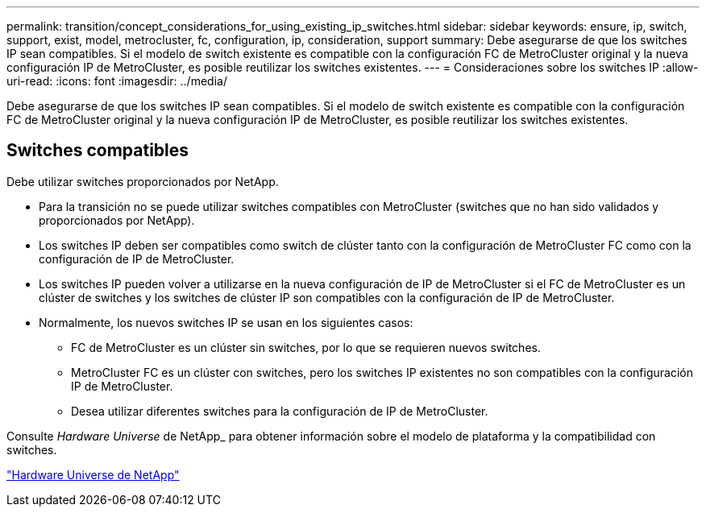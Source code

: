 ---
permalink: transition/concept_considerations_for_using_existing_ip_switches.html 
sidebar: sidebar 
keywords: ensure, ip, switch, support, exist, model, metrocluster, fc, configuration, ip, consideration, support 
summary: Debe asegurarse de que los switches IP sean compatibles. Si el modelo de switch existente es compatible con la configuración FC de MetroCluster original y la nueva configuración IP de MetroCluster, es posible reutilizar los switches existentes. 
---
= Consideraciones sobre los switches IP
:allow-uri-read: 
:icons: font
:imagesdir: ../media/


[role="lead"]
Debe asegurarse de que los switches IP sean compatibles. Si el modelo de switch existente es compatible con la configuración FC de MetroCluster original y la nueva configuración IP de MetroCluster, es posible reutilizar los switches existentes.



== Switches compatibles

Debe utilizar switches proporcionados por NetApp.

* Para la transición no se puede utilizar switches compatibles con MetroCluster (switches que no han sido validados y proporcionados por NetApp).
* Los switches IP deben ser compatibles como switch de clúster tanto con la configuración de MetroCluster FC como con la configuración de IP de MetroCluster.
* Los switches IP pueden volver a utilizarse en la nueva configuración de IP de MetroCluster si el FC de MetroCluster es un clúster de switches y los switches de clúster IP son compatibles con la configuración de IP de MetroCluster.
* Normalmente, los nuevos switches IP se usan en los siguientes casos:
+
** FC de MetroCluster es un clúster sin switches, por lo que se requieren nuevos switches.
** MetroCluster FC es un clúster con switches, pero los switches IP existentes no son compatibles con la configuración IP de MetroCluster.
** Desea utilizar diferentes switches para la configuración de IP de MetroCluster.




Consulte _Hardware Universe_ de NetApp_ para obtener información sobre el modelo de plataforma y la compatibilidad con switches.

https://hwu.netapp.com["Hardware Universe de NetApp"]
